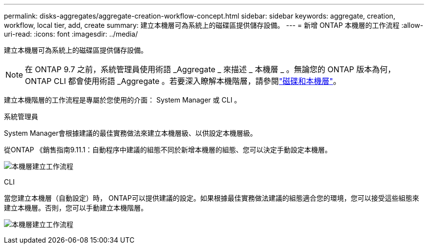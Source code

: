 ---
permalink: disks-aggregates/aggregate-creation-workflow-concept.html 
sidebar: sidebar 
keywords: aggregate, creation, workflow, local tier, add, create 
summary: 建立本機層可為系統上的磁碟區提供儲存設備。 
---
= 新增 ONTAP 本機層的工作流程
:allow-uri-read: 
:icons: font
:imagesdir: ../media/


[role="lead"]
建立本機層可為系統上的磁碟區提供儲存設備。


NOTE: 在 ONTAP 9.7 之前，系統管理員使用術語 _Aggregate _ 來描述 _ 本機層 _ 。無論您的 ONTAP 版本為何， ONTAP CLI 都會使用術語 _Aggregate 。若要深入瞭解本機階層，請參閱link:../disks-aggregates/index.html["磁碟和本機層"]。

建立本機階層的工作流程是專屬於您使用的介面： System Manager 或 CLI 。

[role="tabbed-block"]
====
.系統管理員
--
System Manager會根據建議的最佳實務做法來建立本機層級、以供設定本機層級。

從ONTAP 《銷售指南9.11.1：自動程序中建議的組態不同於新增本機層的組態、您可以決定手動設定本機層。

image:../media/workflow-add-create-local-tier.png["本機層建立工作流程"]

--
.CLI
--
當您建立本機層（自動設定）時， ONTAP可以提供建議的設定。如果根據最佳實務做法建議的組態適合您的環境，您可以接受這些組態來建立本機層。否則，您可以手動建立本機階層。

image:aggregate-creation-workflow.gif["本機層建立工作流程"]

--
====